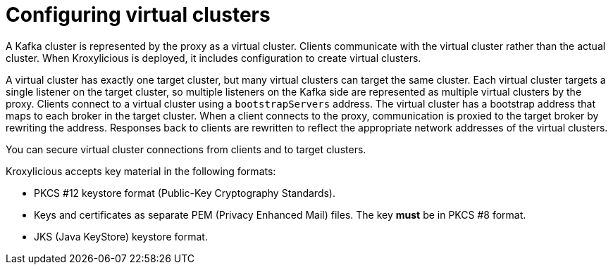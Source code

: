 :_mod-docs-content-type: CONCEPT

[id='con-configuring-virtual-clusters-{context}']
= Configuring virtual clusters

[role="_abstract"]
A Kafka cluster is represented by the proxy as a virtual cluster. 
Clients communicate with the virtual cluster rather than the actual cluster.
When Kroxylicious is deployed, it includes configuration to create virtual clusters. 

A virtual cluster has exactly one target cluster, but many virtual clusters can target the same cluster.
Each virtual cluster targets a single listener on the target cluster, so multiple listeners on the Kafka side are represented as multiple virtual clusters by the proxy.
Clients connect to a virtual cluster using a `bootstrapServers` address.
The virtual cluster has a bootstrap address that maps to each broker in the target cluster.
When a client connects to the proxy, communication is proxied to the target broker by rewriting the address.
Responses back to clients are rewritten to reflect the appropriate network addresses of the virtual clusters. 

You can secure virtual cluster connections from clients and to target clusters.

Kroxylicious accepts key material in the following formats:

* PKCS #12 keystore format (Public-Key Cryptography Standards).
* Keys and certificates as separate PEM (Privacy Enhanced Mail) files. The key *must* be in PKCS #8 format.
* JKS (Java KeyStore) keystore format.

